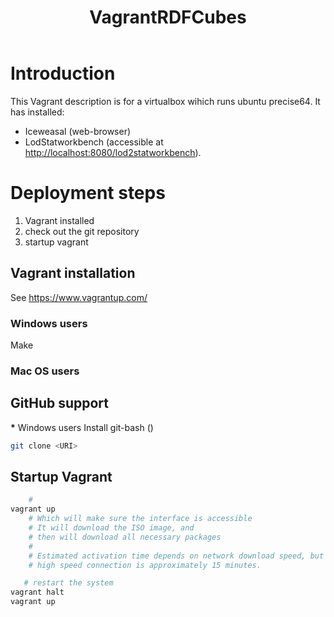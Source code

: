#+TITLE: VagrantRDFCubes

* Introduction 
This Vagrant description is for a virtualbox wihich runs ubuntu precise64.
It has installed:
- Iceweasal (web-browser)
- LodStatworkbench (accessible at http://localhost:8080/lod2statworkbench).

* Deployment steps
  1. Vagrant installed
  2. check out the git repository
  3. startup vagrant

** Vagrant installation
  See https://www.vagrantup.com/
   
*** Windows users
  Make 
*** Mac OS users

** GitHub support
  *** Windows users
  Install git-bash ()
  
#+BEGIN_SRC bash
  git clone <URI>
#+END_SRC
  

** Startup Vagrant
#+BEGIN_SRC bash
    # 
vagrant up
    # Which will make sure the interface is accessible
    # It will download the ISO image, and 
    # then will download all necessary packages
    # 
    # Estimated activation time depends on network download speed, but on a
    # high speed connection is approximately 15 minutes.
   
   # restart the system 
vagrant halt
vagrant up
#+END_SRC


